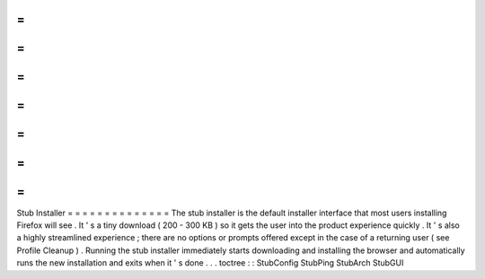 =
=
=
=
=
=
=
=
=
=
=
=
=
=
Stub
Installer
=
=
=
=
=
=
=
=
=
=
=
=
=
=
The
stub
installer
is
the
default
installer
interface
that
most
users
installing
Firefox
will
see
.
It
'
s
a
tiny
download
(
200
-
300
KB
)
so
it
gets
the
user
into
the
product
experience
quickly
.
It
'
s
also
a
highly
streamlined
experience
;
there
are
no
options
or
prompts
offered
except
in
the
case
of
a
returning
user
(
see
Profile
Cleanup
)
.
Running
the
stub
installer
immediately
starts
downloading
and
installing
the
browser
and
automatically
runs
the
new
installation
and
exits
when
it
'
s
done
.
.
.
toctree
:
:
StubConfig
StubPing
StubArch
StubGUI
